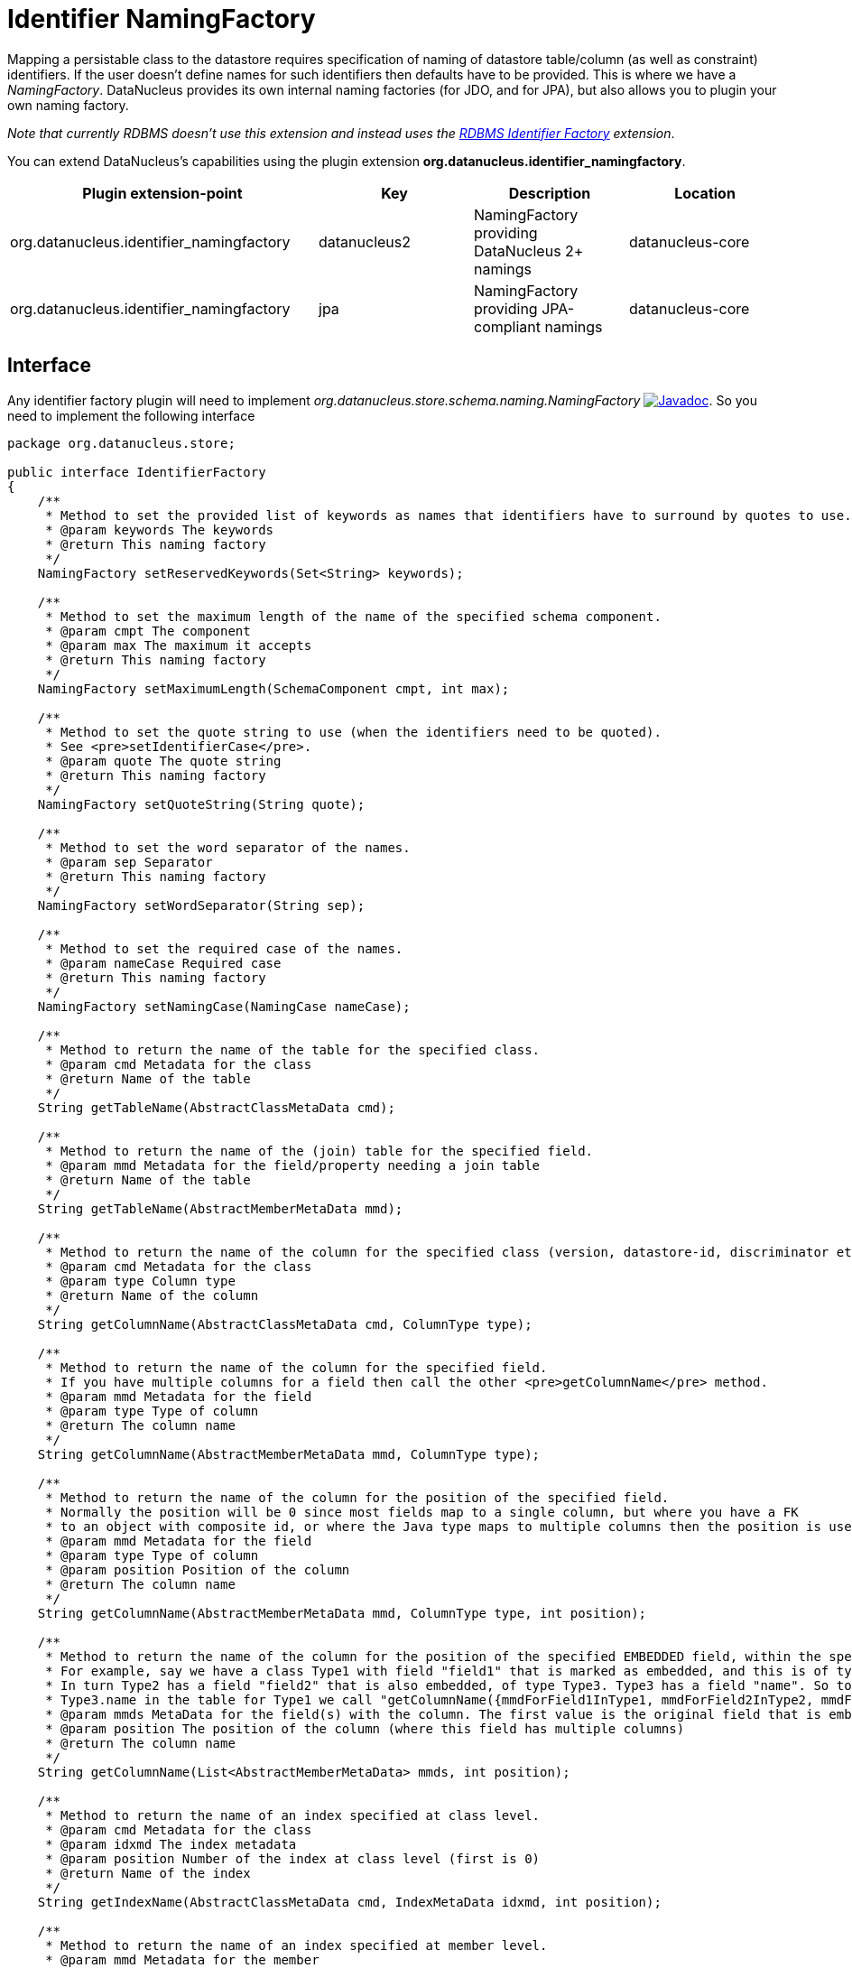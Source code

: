 [[identifier_namingfactory]]
= Identifier NamingFactory
:_basedir: ../
:_imagesdir: images/

Mapping a persistable class to the datastore requires specification of naming of datastore table/column (as well as constraint) identifiers. 
If the user doesn't define names for such identifiers then defaults have to be provided. This is where we have a _NamingFactory_.
DataNucleus provides its own internal naming factories (for JDO, and for JPA), but also allows you to plugin your own naming factory. 

__Note that currently RDBMS doesn't use this extension and instead uses the xref:extensions.adoc#rdbms_identifier_factory.html[RDBMS Identifier Factory] extension__.

You can extend DataNucleus's capabilities using the plugin extension *org.datanucleus.identifier_namingfactory*.

[cols="2,1,1,1", options="header"]
|===
|Plugin extension-point
|Key
|Description
|Location

|org.datanucleus.identifier_namingfactory
|datanucleus2
|NamingFactory providing DataNucleus 2+ namings
|datanucleus-core

|org.datanucleus.identifier_namingfactory
|jpa
|NamingFactory providing JPA-compliant namings
|datanucleus-core
|===


== Interface

Any identifier factory plugin will need to implement _org.datanucleus.store.schema.naming.NamingFactory_
http://www.datanucleus.org/javadocs/core/latest/org/datanucleus/store/schema/naming/NamingFactory.html[image:../images/javadoc.png[Javadoc]].
So you need to implement the following interface

[source,java]
-----
package org.datanucleus.store;

public interface IdentifierFactory
{
    /**
     * Method to set the provided list of keywords as names that identifiers have to surround by quotes to use.
     * @param keywords The keywords
     * @return This naming factory
     */
    NamingFactory setReservedKeywords(Set<String> keywords);

    /**
     * Method to set the maximum length of the name of the specified schema component.
     * @param cmpt The component
     * @param max The maximum it accepts
     * @return This naming factory
     */
    NamingFactory setMaximumLength(SchemaComponent cmpt, int max);

    /**
     * Method to set the quote string to use (when the identifiers need to be quoted).
     * See <pre>setIdentifierCase</pre>.
     * @param quote The quote string
     * @return This naming factory
     */
    NamingFactory setQuoteString(String quote);

    /**
     * Method to set the word separator of the names.
     * @param sep Separator
     * @return This naming factory
     */
    NamingFactory setWordSeparator(String sep);

    /**
     * Method to set the required case of the names.
     * @param nameCase Required case
     * @return This naming factory
     */
    NamingFactory setNamingCase(NamingCase nameCase);

    /**
     * Method to return the name of the table for the specified class.
     * @param cmd Metadata for the class
     * @return Name of the table
     */
    String getTableName(AbstractClassMetaData cmd);

    /**
     * Method to return the name of the (join) table for the specified field.
     * @param mmd Metadata for the field/property needing a join table
     * @return Name of the table
     */
    String getTableName(AbstractMemberMetaData mmd);

    /**
     * Method to return the name of the column for the specified class (version, datastore-id, discriminator etc).
     * @param cmd Metadata for the class
     * @param type Column type
     * @return Name of the column
     */
    String getColumnName(AbstractClassMetaData cmd, ColumnType type);

    /**
     * Method to return the name of the column for the specified field.
     * If you have multiple columns for a field then call the other <pre>getColumnName</pre> method.
     * @param mmd Metadata for the field
     * @param type Type of column
     * @return The column name
     */
    String getColumnName(AbstractMemberMetaData mmd, ColumnType type);

    /**
     * Method to return the name of the column for the position of the specified field.
     * Normally the position will be 0 since most fields map to a single column, but where you have a FK
     * to an object with composite id, or where the Java type maps to multiple columns then the position is used.
     * @param mmd Metadata for the field
     * @param type Type of column
     * @param position Position of the column
     * @return The column name
     */
    String getColumnName(AbstractMemberMetaData mmd, ColumnType type, int position);

    /**
     * Method to return the name of the column for the position of the specified EMBEDDED field, within the specified owner field.
     * For example, say we have a class Type1 with field "field1" that is marked as embedded, and this is of type Type2. 
     * In turn Type2 has a field "field2" that is also embedded, of type Type3. Type3 has a field "name". So to get the column name for
     * Type3.name in the table for Type1 we call "getColumnName({mmdForField1InType1, mmdForField2InType2, mmdForNameInType3}, 0)".
     * @param mmds MetaData for the field(s) with the column. The first value is the original field that is embedded, followed by fields of the embedded object(s).
     * @param position The position of the column (where this field has multiple columns)
     * @return The column name
     */
    String getColumnName(List<AbstractMemberMetaData> mmds, int position);

    /**
     * Method to return the name of an index specified at class level.
     * @param cmd Metadata for the class
     * @param idxmd The index metadata
     * @param position Number of the index at class level (first is 0)
     * @return Name of the index
     */
    String getIndexName(AbstractClassMetaData cmd, IndexMetaData idxmd, int position);

    /**
     * Method to return the name of an index specified at member level.
     * @param mmd Metadata for the member
     * @param idxmd The index metadata
     * @return Name of the index
     */
    String getIndexName(AbstractMemberMetaData mmd, IndexMetaData idxmd);

    // TODO Support foreign-key naming

    /**
     * Method to return the name of sequence.
     * @param seqmd Metadata for the sequence
     * @return Name of the sequence
     */
    String getSequenceName(SequenceMetaData seqmd);
}
-----

Be aware that you can extend _org.datanucleus.store.schema.naming.AbstractNamingFactory_
http://www.datanucleus.org/javadocs/core/org/datanucleus/store/schema/naming/AbstractNamingFactory.html[image:../images/javadoc.png[Javadoc]].


== Implementation

Let's assume that you want to provide your own identifier factory _MyNamingFactory_

[source,java]
-----
package mydomain;

import org.datanucleus.store.schema.naming.AbstractNamingFactory

public class MyIdentifierFactory extends AbstractNamingFactory
{
    /**
     * Constructor.
     * @param nucCtx NucleusContext
     */
    public MyNamingFactory(NucleusContext nucCtx)
    {
        super(nucCtx);
        ...
    }

    .. (implement the rest of the interface)
}
-----

== Plugin Specification

When we have defined our "NamingFactory" we just need to make it into a DataNucleus plugin. To do this you simply add a file 
`plugin.xml` to your JAR at the root. This file should look like this

[source,xml]
-----
<?xml version="1.0"?>
<plugin id="mydomain" name="DataNucleus plug-ins" provider-name="My Company">
    <extension point="org.datanucleus.identifier_namingfactory">
        <identifierfactory name="myfactory" class-name="mydomain.MyNamingFactory"/>
    </extension>
</plugin>
-----

Note that you also require a MANIFEST.MF file as xref:extensions.adoc#MANIFEST[described above].


== Plugin Usage

The only thing remaining is to use your new _NamingFactory_ plugin. 
You do this by having your plugin in the CLASSPATH at runtime, and setting the PMF property __datanucleus.identifier.namingFactory__ to _myfactory_ 
(the name you specified in the `plugin.xml` file).

